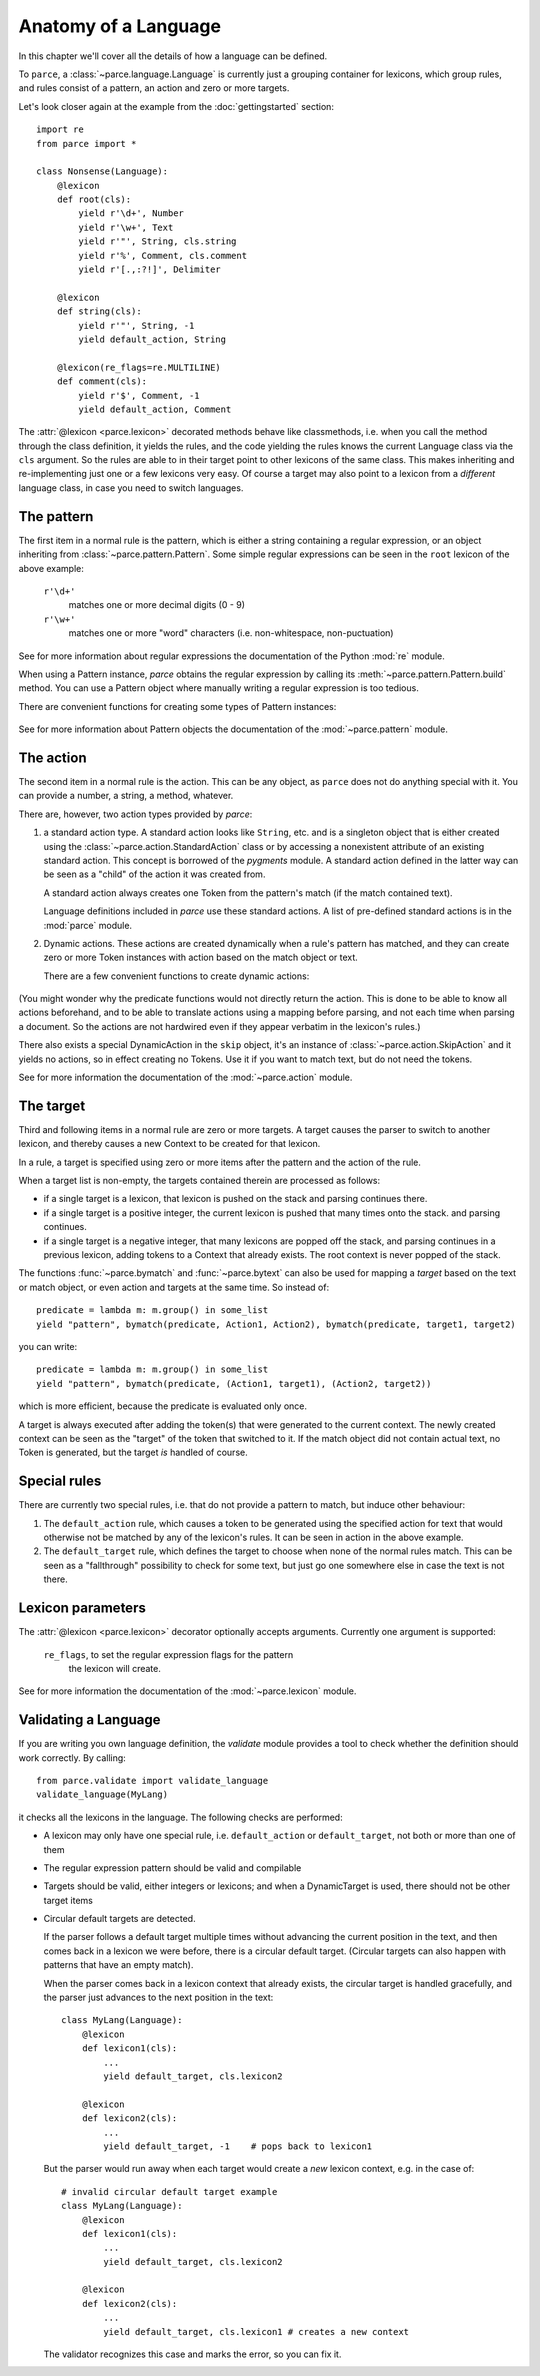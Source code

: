 Anatomy of a Language
=====================

In this chapter we'll cover all the details of how a language can be defined.

To ``parce``, a :class:`~parce.language.Language` is currently just a grouping
container for lexicons, which group rules, and rules consist of a pattern, an
action and zero or more targets.

Let's look closer again at the example from the :doc:`gettingstarted` section::


    import re
    from parce import *

    class Nonsense(Language):
        @lexicon
        def root(cls):
            yield r'\d+', Number
            yield r'\w+', Text
            yield r'"', String, cls.string
            yield r'%', Comment, cls.comment
            yield r'[.,:?!]', Delimiter

        @lexicon
        def string(cls):
            yield r'"', String, -1
            yield default_action, String

        @lexicon(re_flags=re.MULTILINE)
        def comment(cls):
            yield r'$', Comment, -1
            yield default_action, Comment


The :attr:`@lexicon <parce.lexicon>` decorated methods behave like
classmethods, i.e. when you call the method through the class definition, it
yields the rules, and the code yielding the rules knows the current Language
class via the ``cls`` argument. So the rules are able to in their target point
to other lexicons of the same class. This makes inheriting and re-implementing
just one or a few lexicons very easy. Of course a target may also point to a
lexicon from a *different* language class, in case you need to switch
languages.


The pattern
-----------

The first item in a normal rule is the pattern, which is either a string
containing a regular expression, or an object inheriting from
:class:`~parce.pattern.Pattern`. Some simple regular expressions can be seen
in the ``root`` lexicon of the above example:

    ``r'\d+'``
        matches one or more decimal digits (0 - 9)
    ``r'\w+'``
        matches one or more "word" characters (i.e. non-whitespace,
        non-puctuation)

See for more information about regular expressions the documentation
of the Python :mod:`re` module.

When using a Pattern instance, `parce` obtains the regular expression by
calling its :meth:`~parce.pattern.Pattern.build` method. You can use a Pattern
object where manually writing a regular expression is too tedious.

There are convenient functions for creating some types of Pattern instances:

    .. autofunction:: parce.words
        :noindex:

    .. autofunction:: parce.char
        :noindex:

See for more information about Pattern objects the documentation of the
:mod:`~parce.pattern` module.


The action
----------

The second item in a normal rule is the action. This can be any object, as
``parce`` does not do anything special with it. You can provide a number,
a string, a method, whatever.

There are, however, two action types provided by `parce`:

1. a standard action type. A standard action looks like ``String``, etc. and
   is a singleton object that is either created using the
   :class:`~parce.action.StandardAction` class or by accessing a nonexistent
   attribute of an existing standard action. This concept is borrowed of the
   `pygments` module. A standard action defined in the latter way can be seen as
   a "child" of the action it was created from.

   A standard action always creates one Token from the pattern's match (if the
   match contained text).

   Language definitions included in `parce` use these standard actions.
   A list of pre-defined standard actions is in the :mod:`parce` module.

2. Dynamic actions. These actions are created dynamically when a rule's
   pattern has matched, and they can create zero or more Token instances with
   action based on the match object or text.

   There are a few convenient functions to create dynamic actions:

    .. autofunction:: parce.bygroup
        :noindex:

    .. autofunction:: parce.bymatch
        :noindex:

    .. autofunction:: parce.bytext
        :noindex:

(You might wonder why the predicate functions would not directly return the
action. This is done to be able to know all actions beforehand, and to be
able to translate actions using a mapping before parsing, and not each time
when parsing a document. So the actions are not hardwired even if they appear
verbatim in the lexicon's rules.)

There also exists a special DynamicAction in the ``skip`` object, it's an
instance of :class:`~parce.action.SkipAction` and it yields no actions, so in
effect creating no Tokens. Use it if you want to match text, but do not need
the tokens.

See for more information the documentation of the :mod:`~parce.action` module.


The target
----------

Third and following items in a normal rule are zero or more targets.
A target causes the parser to switch to another lexicon, and thereby
causes a new Context to be created for that lexicon.

In a rule, a target is specified using zero or more items after the pattern
and the action of the rule.

When a target list is non-empty, the targets contained therein are processed
as follows:

* if a single target is a lexicon, that lexicon is pushed on the stack
  and parsing continues there.

* if a single target is a positive integer, the current lexicon is pushed
  that many times onto the stack. and parsing continues.

* if a single target is a negative integer, that many lexicons are popped
  off the stack, and parsing continues in a previous lexicon, adding tokens
  to a Context that already exists. The root context is never popped of the
  stack.

The functions :func:`~parce.bymatch` and :func:`~parce.bytext` can
also be used for mapping a *target* based on the text or match object, or
even action and targets at the same time. So instead of::

    predicate = lambda m: m.group() in some_list
    yield "pattern", bymatch(predicate, Action1, Action2), bymatch(predicate, target1, target2)

you can write::

    predicate = lambda m: m.group() in some_list
    yield "pattern", bymatch(predicate, (Action1, target1), (Action2, target2))

which is more efficient, because the predicate is evaluated only once.

A target is always executed after adding the token(s) that were generated to
the current context. The newly created context can be seen as the "target" of
the token that switched to it. If the match object did not contain actual
text, no Token is generated, but the target *is* handled of course.


Special rules
-------------

There are currently two special rules, i.e. that do not provide a pattern
to match, but induce other behaviour:

1.  The ``default_action`` rule, which causes a token to be generated using
    the specified action for text that would otherwise not be matched by
    any of the lexicon's rules. It can be seen in action in the above
    example.

2.  The ``default_target`` rule, which defines the target to choose when
    none of the normal rules match. This can be seen as a "fallthrough"
    possibility to check for some text, but just go one somewhere else
    in case the text is not there.


Lexicon parameters
------------------

The :attr:`@lexicon <parce.lexicon>` decorator optionally accepts arguments.
Currently one argument is supported:

    ``re_flags``, to set the regular expression flags for the pattern
        the lexicon will create.

See for more information the documentation of the :mod:`~parce.lexicon`
module.


Validating a Language
---------------------

If you are writing you own language definition, the `validate` module
provides a tool to check whether the definition should work correctly.
By calling::

    from parce.validate import validate_language
    validate_language(MyLang)

it checks all the lexicons in the language. The following checks are
performed:

* A lexicon may only have one special rule, i.e. ``default_action`` or
  ``default_target``, not both or more than one of them

* The regular expression pattern should be valid and compilable

* Targets should be valid, either integers or lexicons; and when
  a DynamicTarget is used, there should not be other target items

* Circular default targets are detected.

  If the parser follows a default target multiple times without advancing the
  current position in the text, and then comes back in a lexicon we were
  before, there is a circular default target. (Circular targets can also
  happen with patterns that have an empty match).

  When the parser comes back in a lexicon context that already exists, the
  circular target is handled gracefully, and the parser just advances to the
  next position in the text::

    class MyLang(Language):
        @lexicon
        def lexicon1(cls):
            ...
            yield default_target, cls.lexicon2

        @lexicon
        def lexicon2(cls):
            ...
            yield default_target, -1    # pops back to lexicon1

  But the parser would run away when each target would create a *new* lexicon
  context, e.g. in the case of::

    # invalid circular default target example
    class MyLang(Language):
        @lexicon
        def lexicon1(cls):
            ...
            yield default_target, cls.lexicon2

        @lexicon
        def lexicon2(cls):
            ...
            yield default_target, cls.lexicon1 # creates a new context

  The validator recognizes this case and marks the error, so you can fix it.

